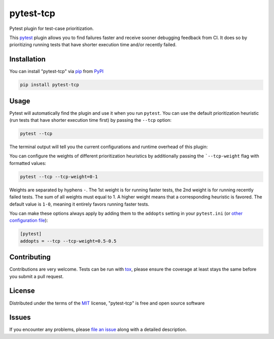 ==========
pytest-tcp
==========

.. image:: https://github.com/softwareTestingResearch/pytest-tcp/workflows/CI/badge.svg
    :target: https://github.com/softwareTestingResearch/pytest-tcp/actions?workflow=CI

.. image:: https://img.shields.io/pypi/pyversions/pytest-tcp.svg
    :target: https://pypi.org/project/pytest-tcp

.. image:: https://results.pre-commit.ci/badge/github/pre-commit/pre-commit/main.svg
   :target: https://results.pre-commit.ci/latest/github/pre-commit/pre-commit/main


Pytest plugin for test-case prioritization.

This `pytest`_ plugin allows you to find failures faster and receive sooner debugging feedback from CI.
It does so by prioritizing running tests that have shorter execution time and/or recently failed.


Installation
============

You can install "pytest-tcp" via `pip`_ from `PyPI`_

.. code-block:: bash

    pip install pytest-tcp


Usage
=====

Pytest will automatically find the plugin and use it when you run ``pytest``.
You can use the default prioritization heuristic
(run tests that have shorter execution time first)
by passing the ``--tcp`` option:

.. code-block:: bash

    pytest --tcp

The terminal output will tell you the current configurations
and runtime overhead of this plugin:

.. codeblock:: bash

    Using TCP weights 1-0
    Collect TCP features took 0.0029001235961914062s.
    Compute TCP order took 0.0002548694610595703s.


You can configure the weights of different prioritization heuristics
by additionally passing the ```--tcp-weight`` flag with formatted values:

.. code-block:: bash

    pytest --tcp --tcp-weight=0-1


Weights are separated by hyphens ``-``.
The 1st weight is for running faster tests,
the 2nd weight is for running recently failed tests.
The sum of all weights must equal to 1.
A higher weight means that a corresponding heuristic is favored.
The default value is ``1-0``, meaning it entirely favors running faster tests.


You can make these options always apply by adding them to the ``addopts`` setting in your
``pytest.ini`` (or `other configuration
file <https://docs.pytest.org/en/latest/reference/customize.html#configuration>`__):

.. code-block:: ini

    [pytest]
    addopts = --tcp --tcp-weight=0.5-0.5


Contributing
============

Contributions are very welcome. Tests can be run with `tox`_, please ensure
the coverage at least stays the same before you submit a pull request.

License
=======

Distributed under the terms of the `MIT`_ license, "pytest-tcp" is free and open source software


Issues
======

If you encounter any problems, please `file an issue`_ along with a detailed description.


.. _`MIT`: http://opensource.org/licenses/MIT
.. _`file an issue`: https://github.com/softwareTestingResearch/pytest-tcp/issues
.. _`pytest`: https://github.com/pytest-dev/pytest
.. _`tox`: https://tox.readthedocs.io/en/latest/
.. _`pip`: https://pypi.org/project/pip/
.. _`PyPI`: https://pypi.org/project
